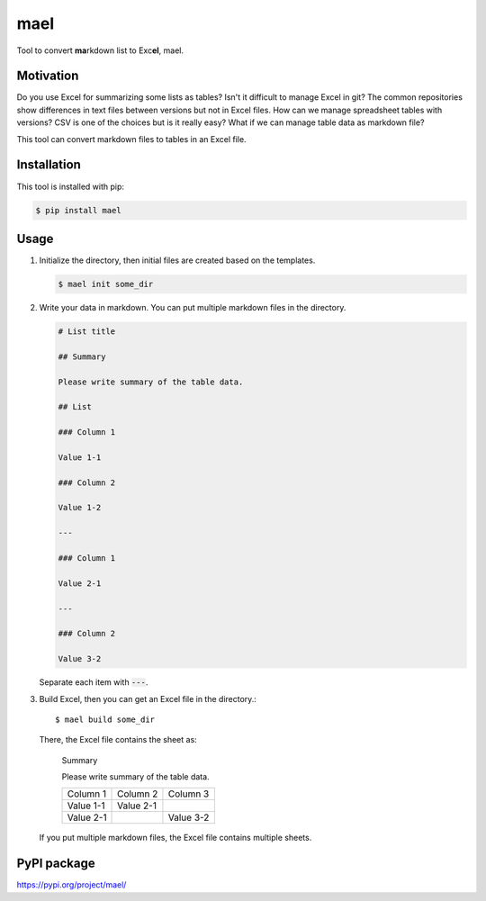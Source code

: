 ====
mael
====

Tool to convert **ma**\ rkdown list to Exc\ **el**, mael.

**********
Motivation
**********

Do you use Excel for summarizing some lists as tables?
Isn't it difficult to manage Excel in git?
The common repositories show differences in text files between versions but not in Excel files.
How can we manage spreadsheet tables with versions?
CSV is one of the choices but is it really easy?
What if we can manage table data as markdown file?

This tool can convert markdown files to tables in an Excel file.

************
Installation
************

This tool is installed with pip:

.. code-block:: bash

    $ pip install mael

*****
Usage
*****

#. Initialize the directory, then initial files are created based on the templates.

   .. code-block:: bash

     $ mael init some_dir

#. Write your data in markdown. You can put multiple markdown files in the directory.

   .. code-block:: markdown

     # List title

     ## Summary

     Please write summary of the table data.

     ## List

     ### Column 1

     Value 1-1

     ### Column 2

     Value 1-2

     ---

     ### Column 1

     Value 2-1

     ---

     ### Column 2

     Value 3-2

   Separate each item with :code:`---`.

#. Build Excel, then you can get an Excel file in the directory.::

        $ mael build some_dir

   There, the Excel file contains the sheet as:

     Summary

     Please write summary of the table data.

     +-----------+-----------+-----------+
     | Column 1  | Column 2  | Column 3  |
     +-----------+-----------+-----------+
     | Value 1-1 | Value 2-1 |           |
     +-----------+-----------+-----------+
     | Value 2-1 |           | Value 3-2 |
     +-----------+-----------+-----------+

   If you put multiple markdown files, the Excel file contains multiple sheets.

************
PyPI package
************

https://pypi.org/project/mael/
